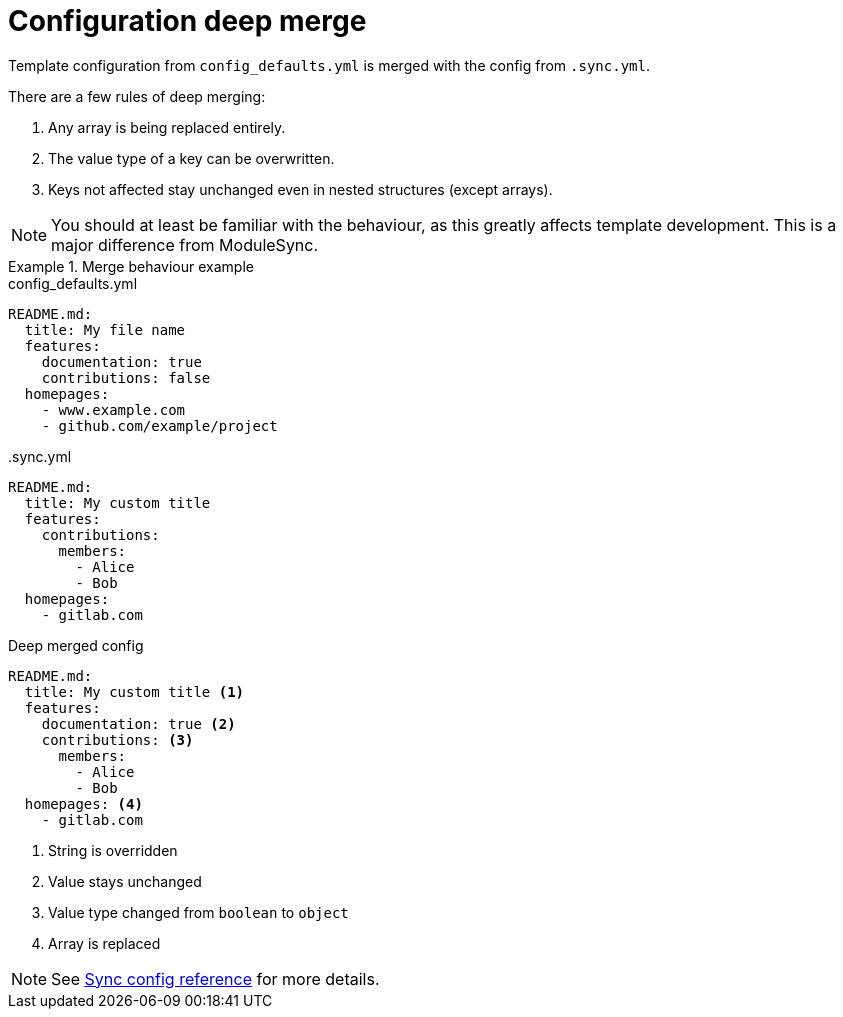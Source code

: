 = Configuration deep merge

Template configuration from `config_defaults.yml` is merged with the config from `.sync.yml`.

There are a few rules of deep merging:

. Any array is being replaced entirely.
. The value type of a key can be overwritten.
. Keys not affected stay unchanged even in nested structures (except arrays).

[NOTE]
====
You should at least be familiar with the behaviour, as this greatly affects template development.
This is a major difference from ModuleSync.
====

.Merge behaviour example
[example]
====
.config_defaults.yml
[source,yaml]
----
README.md:
  title: My file name
  features:
    documentation: true
    contributions: false
  homepages:
    - www.example.com
    - github.com/example/project
----

..sync.yml
[source,yaml]
----
README.md:
  title: My custom title
  features:
    contributions:
      members:
        - Alice
        - Bob
  homepages:
    - gitlab.com
----

.Deep merged config
[source,yaml]
----
README.md:
  title: My custom title <1>
  features:
    documentation: true <2>
    contributions: <3>
      members:
        - Alice
        - Bob
  homepages: <4>
    - gitlab.com
----
<1> String is overridden
<2> Value stays unchanged
<3> Value type changed from `boolean` to `object`
<4> Array is replaced
====

NOTE: See xref:references/sync-config.adoc[Sync config reference] for more details.
